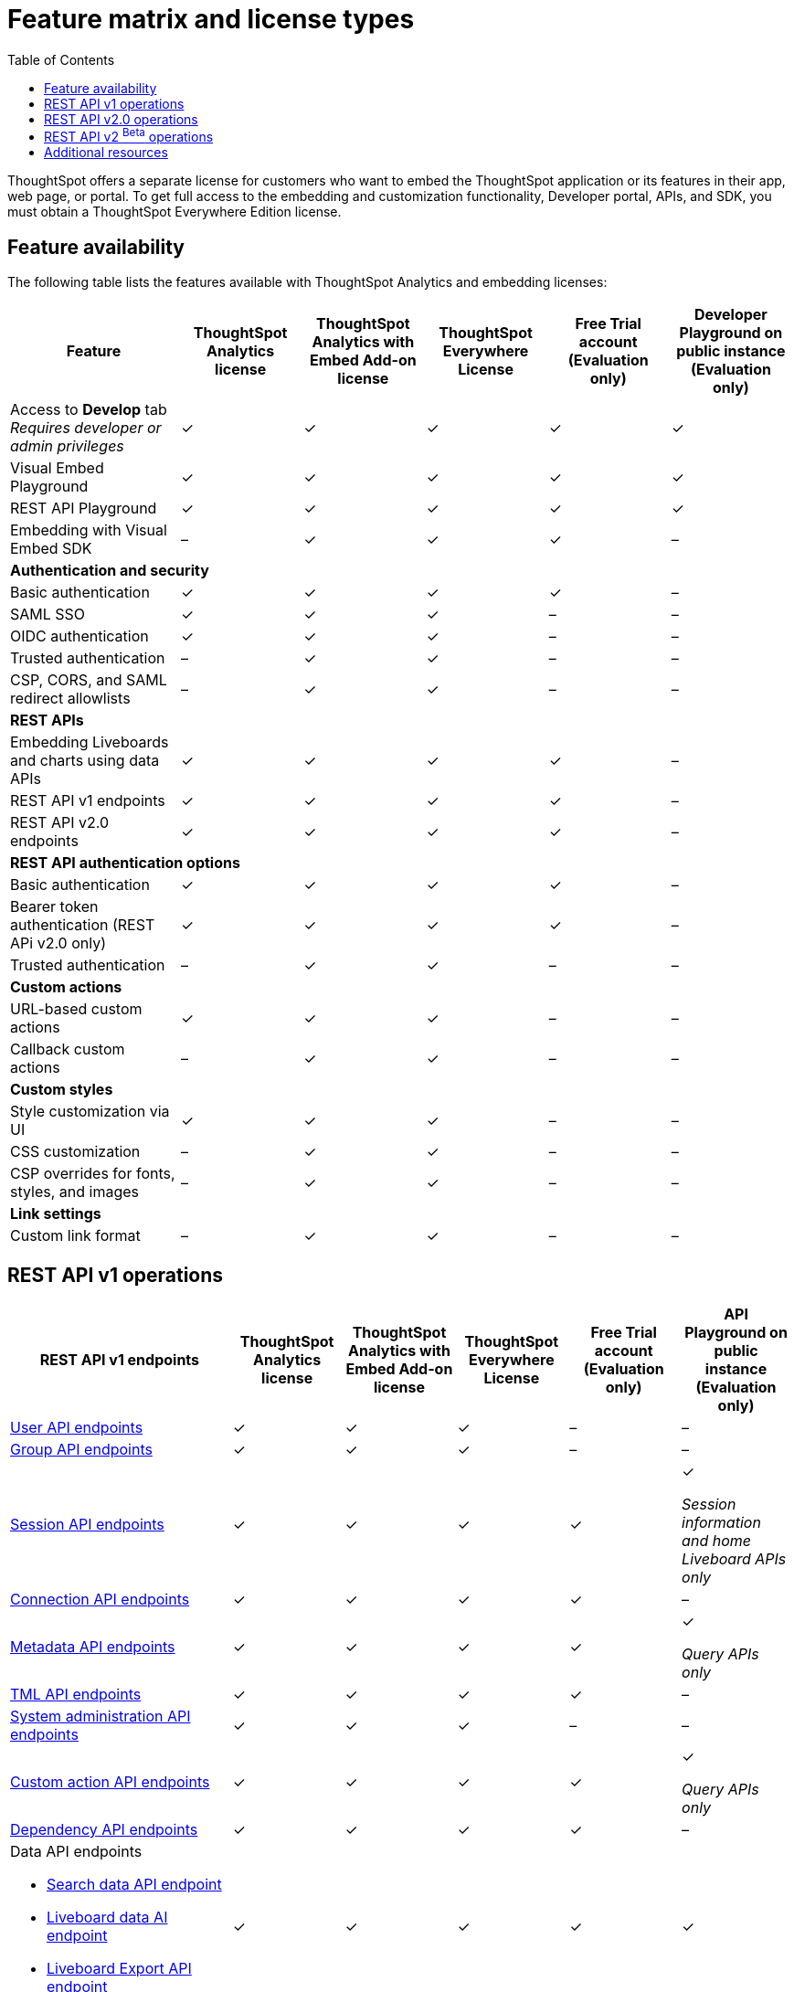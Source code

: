 = Feature matrix and license types
:toc: true

:page-title: Feature matrix and license types
:page-pageid: license-feature-matrix
:page-description: Choose the license model as per your embedding requirements.

ThoughtSpot offers a separate license for customers who want to embed the ThoughtSpot application or its features in their app, web page, or portal. To get full access to the embedding and customization functionality, Developer portal, APIs, and SDK, you must obtain a ThoughtSpot Everywhere Edition license.

== Feature availability
The following table lists the features available with ThoughtSpot Analytics and embedding licenses:

[div tableContainer]
--

[width="100%" cols="7,5,5,5,5,5"]
[options='header']
|=====
|Feature|ThoughtSpot Analytics license|ThoughtSpot Analytics with Embed Add-on license| ThoughtSpot Everywhere License +
|Free Trial account +

(Evaluation only) |Developer Playground on public instance +
(Evaluation only) 

|Access to **Develop** tab +
__Requires developer or admin  privileges__ |[tag greenBackground]#✓# 2*| [tag greenBackground]#✓# |[tag greenBackground]#✓#  |[tag greenBackground]#✓#
| Visual Embed Playground|[tag greenBackground]#✓# 2*|[tag greenBackground]#✓# |[tag greenBackground]#✓#| [tag greenBackground]#✓#
|REST API Playground |[tag greenBackground]#✓#  2*| [tag greenBackground]#✓# |[tag greenBackground]#✓# |[tag greenBackground]#✓#
|Embedding with Visual Embed SDK +
|[tag greyBackground]#–# 2*|[tag greenBackground]#✓# |[tag greenBackground]#✓# |[tag greyBackground]#–#

5+|*Authentication and security* + |

|Basic authentication + |[tag greenBackground]#✓#|[tag greenBackground]#✓#|[tag greenBackground]#✓#|[tag greenBackground]#✓#|[tag greyBackground]#–#

|SAML SSO |[tag greenBackground]#✓#|[tag greenBackground]#✓#|[tag greenBackground]#✓#|[tag greyBackground]#–#|[tag greyBackground]#–#
|OIDC authentication |[tag greenBackground]#✓#|[tag greenBackground]#✓#|[tag greenBackground]#✓#|[tag greyBackground]#–#|[tag greyBackground]#–#
|Trusted authentication |[tag greyBackground]#–#|[tag greenBackground]#✓#|[tag greenBackground]#✓#|[tag greyBackground]#–#|[tag greyBackground]#–#

|CSP, CORS, and SAML redirect allowlists| [tag greyBackground]#–#  2*| [tag greenBackground]#✓# | [tag greyBackground]#–# | [tag greyBackground]#–#

5+|*REST APIs* + |

a|Embedding Liveboards and charts using data APIs +
|[tag greenBackground]#✓#  +
2*|[tag greenBackground]#✓# |[tag greenBackground]#✓#  +
|[tag greyBackground]#–#

a|REST API v1 endpoints

|[tag greenBackground]#✓#  2*|[tag greenBackground]#✓#
| [tag greenBackground]#✓#  | [tag greyBackground]#–#

a|REST API v2.0 endpoints |[tag greenBackground]#✓#
 2*|[tag greenBackground]#✓#  + |[tag greenBackground]#✓#  |[tag greyBackground]#–#

5+|*REST API authentication options* + |

|Basic authentication + |[tag greenBackground]#✓#|[tag greenBackground]#✓#|[tag greenBackground]#✓#|[tag greenBackground]#✓#|[tag greyBackground]#–#
|Bearer token authentication (REST APi v2.0 only)|[tag greenBackground]#✓#|[tag greenBackground]#✓#|[tag greenBackground]#✓#|[tag greenBackground]#✓#|[tag greyBackground]#–#
|Trusted authentication |[tag greyBackground]#–#|[tag greenBackground]#✓#|[tag greenBackground]#✓#|[tag greyBackground]#–#|[tag greyBackground]#–#

5+|*Custom actions* + |
|URL-based custom actions|[tag greenBackground]#✓# 2*|[tag greenBackground]#✓# |[tag greyBackground]#–#|[tag greyBackground]#–#
|Callback custom actions|[tag greyBackground]#–# 2*|[tag greenBackground]#✓# |[tag greyBackground]#–#|[tag greyBackground]#–#
5+|*Custom styles* + |
|Style customization via UI|[tag greenBackground]#✓# 2*|[tag greenBackground]#✓# |[tag greyBackground]#–# |[tag greyBackground]#–#
|CSS customization |[tag greyBackground]#–# 2*|[tag greenBackground]#✓# |[tag greyBackground]#–# |[tag greyBackground]#–#
|CSP overrides for fonts, styles, and images|[tag greyBackground]#–#  2*| [tag greenBackground]#✓# | [tag greyBackground]#–# | [tag greyBackground]#–#
5+|*Link settings* + |
|Custom link format|[tag greyBackground]#–# 2*|[tag greenBackground]#✓# |[tag greyBackground]#–# |[tag greyBackground]#–#
|=====
--
////

a|Runtime filters

(Available on embedded ThoughtSpot instances only) | [tag greenBackground]#✓# REST APIs

(Basic authentication only)

|[tag greenBackground]#✓# REST APIs

[tag greenBackground]#✓#  Visual Embed SDK

|[tag greenBackground]#✓# REST APIs

[tag greenBackground]#✓#  Visual Embed SDK 

(Basic authentication only)
| [tag greenBackground]#✓# REST APIs

[tag greenBackground]#✓#  Visual Embed SDK

(Basic authentication only)

////

== REST API v1 operations

[div tableContainer]
--
[width="100%" cols="8,4,4,4,4,4"]
[options='header']
|=====
|REST API v1 endpoints|ThoughtSpot Analytics license|ThoughtSpot Analytics with Embed Add-on license|ThoughtSpot Everywhere License|Free Trial account +

(Evaluation only) |API Playground on public instance +
(Evaluation only)

a| xref:user-api.adoc[User API endpoints] +
////
__Require `ADMINISTRATION` privilege__
////
2*|[tag greenBackground]#✓# |[tag greenBackground]#✓# |[tag greyBackground]#–# |[tag greyBackground]#–#

a| xref:group-api.adoc[Group API endpoints] +
////
__Require `ADMINISTRATION` privilege__
////
|[tag greenBackground]#✓# 2*|[tag greenBackground]#✓#|[tag greyBackground]#–# |[tag greyBackground]#–# +

a|xref:session-api.adoc[Session API endpoints] +

////
* __The API calls to `/tspublic/v1/session/auth/token` and  `/tspublic/v1/session/login/token` require ThoughtSpot Everywhere license__ +
* __The home Liveboard CRUD operations require view or edit access to Liveboard objects__
////
|[tag greenBackground]#✓# 2*|[tag greenBackground]#✓#|[tag greenBackground]#✓#|[tag greenBackground]#✓# +

__Session information and home Liveboard APIs only__
a|xref:connections-api.adoc[Connection API endpoints] +

////
__Require `DATAMANAGEMENT` privilege__
////
|[tag greenBackground]#✓# 2*|[tag greenBackground]#✓# |[tag greenBackground]#✓# |[tag greyBackground]#–#
a|xref:metadata-api.adoc[Metadata API endpoints] +
////
* __Require at least view access to metadata objects__ +

* __ `POST` requests require edit access to metadata objects__
////

|[tag greenBackground]#✓# 2*|[tag greenBackground]#✓# |[tag greenBackground]#✓# |[tag greenBackground]#✓#

__Query APIs only__

a|xref:tml-api.adoc[TML API endpoints] +

////
__Require `DATAMANAGEMENT` privilege__
////
|[tag greenBackground]#✓# 2*|[tag greenBackground]#✓# |[tag greenBackground]#✓# |[tag greyBackground]#–#

a|xref:admin-api.adoc[System administration API endpoints] +

////
* __Require `ADMINISTRATION` privilege__ +
* __Custom action APIs require `ADMINISTRATOR` or `DEVELOPER` privilege__ +
* __Custom action association requires at least edit access to the visualization or saved answer__ +
////
|[tag greenBackground]#✓# 2*|[tag greenBackground]#✓#|[tag greyBackground]#–# |[tag greyBackground]#–#

a|xref:admin-api.adoc#_supported_operations[Custom action API endpoints] +

////
* __Require `ADMINISTRATION` privilege__ +
* __Custom action APIs require `ADMINISTRATOR` or `DEVELOPER` privilege__ +
* __Custom action association requires at least edit access to the visualization or saved answer__ +
////
|[tag greenBackground]#✓# 2*|[tag greenBackground]#✓#|[tag greenBackground]#✓# |[tag greenBackground]#✓#

__Query APIs only__
a|xref:dependency-apis.adoc[Dependency API endpoints] +

////
__Require view access to metadata objects__
////

|[tag greenBackground]#✓# 2*|[tag greenBackground]#✓#|[tag greenBackground]#✓#|[tag greyBackground]#–#
a|Data API endpoints +

* xref:search-data-api.adoc[Search data API endpoint] +
* xref:pinboarddata.adoc[Liveboard data AI endpoint] +
* xref:pinboard-export-api.adoc[Liveboard Export API endpoint] +

////
__Require at least view access to metadata objects__
////
|
[tag greenBackground]#✓# 2*|[tag greenBackground]#✓# |[tag greenBackground]#✓# |[tag greenBackground]#✓#

a|xref:security-api.adoc[Security API endpoints] +

////
__Require edit access to metadata objects to share and view permission details__
////
|
[tag greenBackground]#✓# 2*|[tag greenBackground]#✓# |[tag greenBackground]#✓# |[tag greyBackground]#–#

a|xref:logs-api.adoc[Audit logs API endpoint] +

////
__Requires `ADMINISTRATION` privilege__
////
|[tag greenBackground]#✓# 2*|[tag greenBackground]#✓#|[tag greenBackground]#✓#||[tag greyBackground]#–#|
|=====
--



== REST API v2.0 operations

[div tableContainer]
--
[width="100%" cols="8,4,4,4,4,4"]
[options='header']
|=====
|REST API v2.0 endpoints |ThoughtSpot Analytics license|ThoughtSpot Analytics with Embed Add-on license| ThoughtSpot Everywhere License|Free Trial account +
(Evaluation only) |API Playground on public instance +
(Evaluation only)
a|xref:rest-api-v2-reference.adoc#_authentication[Authentication API endpoints] +

|[tag greenBackground]#✓# 2*|[tag greenBackground]#✓#|[tag greenBackground]#✓#|[tag greyBackground]#–# +
__Session information API only__
a|xref:rest-api-v2-reference.adoc#_users[User API endpoints]

|[tag greenBackground]#✓# 2*|[tag greenBackground]#✓# |[tag greyBackground]#–# |[tag greyBackground]#–#
a|xref:rest-api-v2-reference.adoc#_system[System API endpoints]

|[tag greenBackground]#✓# 2*|[tag greenBackground]#✓# |[tag greyBackground]#–# |[tag greyBackground]#–#
a|xref:rest-api-v2-reference.adoc#_orgs[Org API endpoints]

|[tag greenBackground]#✓# 2*|[tag greenBackground]#✓# |[tag greyBackground]#–# |[tag greyBackground]#–#
a|xref:rest-api-v2-reference.adoc#_metadata[Metadata API endpoints]
|[tag greenBackground]#✓# 2*|[tag greenBackground]#✓#|[tag greenBackground]#✓# |[tag greenBackground]#✓# +
__Query APIs only__

a|xref:rest-api-v2-reference.adoc#_reports[Report API endpoints]
|[tag greenBackground]#✓# 2*|[tag greenBackground]#✓#|[tag greenBackground]#✓# |[tag greenBackground]#✓# +
__Query APIs only__

a|xref:rest-api-v2-reference.adoc#_security[Security API endpoints]
|[tag greenBackground]#✓# 2*|[tag greenBackground]#✓#|[tag greyBackground]#–# |[tag greyBackground]#–#

a|xref:rest-api-v2-reference.adoc#_data[Data API endpoints]
|[tag greenBackground]#✓# 2*|[tag greenBackground]#✓#|[tag greenBackground]#✓#  |[tag greenBackground]#✓#

a|xref:rest-api-v2-reference.adoc#_data[Log API endpoints]
|[tag greenBackground]#✓# 2*|[tag greenBackground]#✓#|[tag greyBackground]#–# |[tag greyBackground]#–#
|=====
--



== REST API v2 [beta betaBackground]^Beta^ operations

Starting from 9.0.0.cl, the REST API v2 [beta betaBackground]^Beta^ API endpoints are deprecated and removed from the REST API v2 Playground. The APIs remain functional until further notice. However, we recommend using the new REST API 2.0 endpoints that are currently available in the REST API Playground.

////
=== Supported operations
[div tableContainer]
--
[width="100%" cols="8,4,4,4,4"]
[options='header']
|=====
|REST API v2.0 endpoints[beta betaBackground]^Beta^ |ThoughtSpot Enterprise Cloud Service|ThoughtSpot Everywhere Edition License|Free Trial account +
(Evaluation only) |Developer Playground on public instance +
(Evaluation only)
a|Session API endpoints +

* __The API calls to `/tspublic/rest/v2/session/gettoken` require ThoughtSpot Everywhere license__  +
* __The home Liveboard CRUD operations require view or edit access to Liveboard objects__
__Require view or edit access to Liveboard objects__|[tag greenBackground]#✓# |[tag greenBackground]#✓#|[tag greenBackground]#✓#|[tag greyBackground]#–#
a|User API endpoints +
* __Require `ADMINISTRATION` privilege__ +
* __The `/tspublic/rest/v2/user/changepassword` endpoint is available to all users__.
|[tag greenBackground]#✓# |[tag greenBackground]#✓# |[tag greyBackground]#–# |[tag greyBackground]#–#
a| Group API endpoints +
__Require `ADMINISTRATION` privilege__|[tag greenBackground]#✓# |[tag greenBackground]#✓#|[tag greyBackground]#–# |[tag greyBackground]#–#
a|Metadata API endpoints +

* __Require at least view access to metadata objects__ +
* __ `POST` and `PUT` requests require edit access to metadata objects__ +
* __The import and export TML API endpoints require `DATAMANAGEMENT` privilege.__  |
[tag greenBackground]#✓# |[tag greenBackground]#✓# |[tag greenBackground]#✓# |[tag greenBackground]#✓# +

(Query APIs only)
a|Connection API endpoints +
__Require `DATAMANAGEMENT` privilege__|[tag greenBackground]#✓# |[tag greenBackground]#✓# |[tag greenBackground]#✓# |[tag greyBackground]#–#
a|Data API endpoints +
__Require at least view access to metadata objects__ |
[tag greenBackground]#✓# |[tag greenBackground]#✓# |[tag greenBackground]#✓# |[tag greenBackground]#✓#
a|Report API endpoints +
__Require `DATADOWNLOADING` privilege__|
[tag greenBackground]#✓# |[tag greenBackground]#✓# |[tag greenBackground]#✓# |[tag greenBackground]#✓#
a|Admin API endpoints +
__Require `ADMINISTRATION` privilege__|[tag greenBackground]#✓# |[tag greenBackground]#✓#|[tag greyBackground]#–# |[tag greyBackground]#–#
a|Custom action API endpoints +

* __Require `ADMINISTRATION` or `DEVELOPER` privilege__ +
* __Require edit access to saved Answer or Liveboard visualization object to associate custom action__ |[tag greenBackground]#✓# |[tag greenBackground]#✓#|[tag greyBackground]#–# |[tag greyBackground]#–#
a|Security API endpoints +
__Require edit access to metadata objects to share and view permission details__ |
[tag greenBackground]#✓# |[tag greenBackground]#✓# |[tag greenBackground]#✓# |[tag greyBackground]#–#
a|Audit logs API endpoint +
__Requires `ADMINISTRATION` privilege__|[tag greenBackground]#✓# |[tag greenBackground]#✓#|[tag greyBackground]#–# |[tag greyBackground]#–#|
|=====
--
////



== Additional resources

* xref:get-started-tse.adoc[Get started with embedding]
* link:https://www.thoughtspot.com/pricing[License options and pricing, window=_blank]

